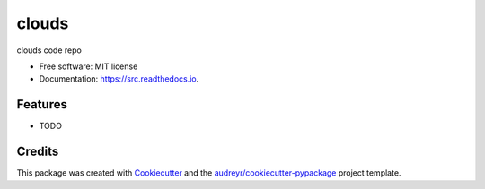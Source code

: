 ======
clouds
======


.. image:: https://img.shields.io/pypi/v/src.svg
        :target: https://pypi.python.org/pypi/src

.. image:: https://img.shields.io/travis/bcottman/src.svg
        :target: https://travis-ci.com/bcottman/src

.. image:: https://readthedocs.org/projects/src/badge/?version=latest
        :target: https://src.readthedocs.io/en/latest/?badge=latest
        :alt: Documentation Status


.. image:: https://pyup.io/repos/github/bcottman/src/shield.svg
     :target: https://pyup.io/repos/github/bcottman/src/
     :alt: Updates



clouds code repo


* Free software: MIT license
* Documentation: https://src.readthedocs.io.


Features
--------

* TODO

Credits
-------

This package was created with Cookiecutter_ and the `audreyr/cookiecutter-pypackage`_ project template.

.. _Cookiecutter: https://github.com/audreyr/cookiecutter
.. _`audreyr/cookiecutter-pypackage`: https://github.com/audreyr/cookiecutter-pypackage
